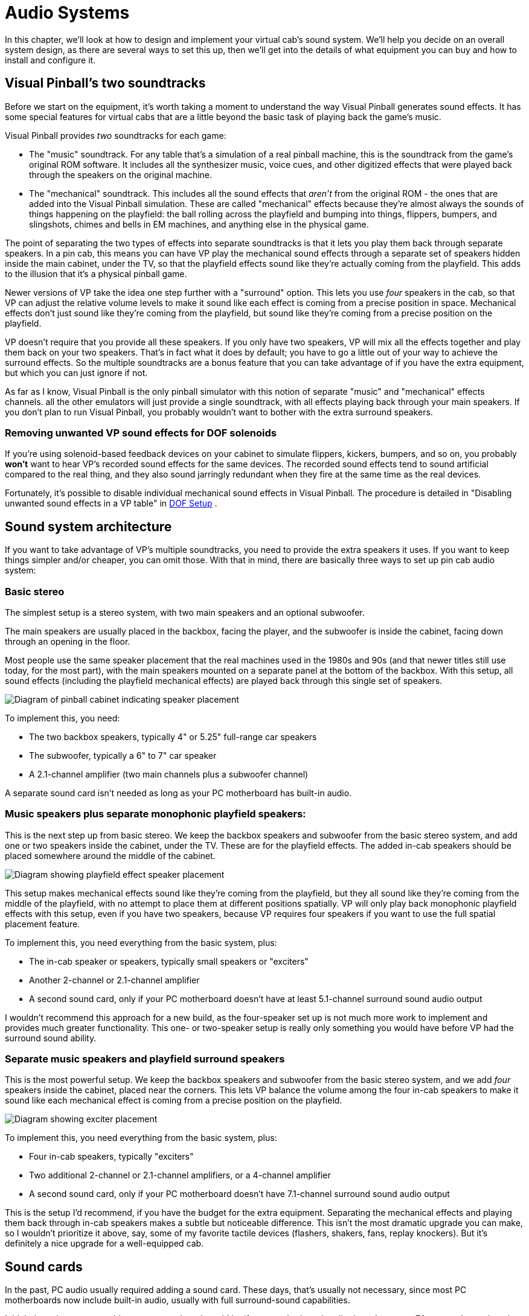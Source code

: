 [#audio]
= Audio Systems

In this chapter, we'll look at how to design and implement your virtual cab's sound system.
We'll help you decide on an overall system design, as there are several ways to set this up, then we'll get into the details of what equipment you can buy and how to install and configure it.


== Visual Pinball's two soundtracks

Before we start on the equipment, it's worth taking a moment to understand the way Visual Pinball generates sound effects.
It has some special features for virtual cabs that are a little beyond the basic task of playing back the game's music.

Visual Pinball provides _two_ soundtracks for each game:

* The "music" soundtrack.
For any table that's a simulation of a real pinball machine, this is the soundtrack from the game's original ROM software.
It includes all the synthesizer music, voice cues, and other digitized effects that were played back through the speakers on the original machine.
* The "mechanical" soundtrack.
This includes all the sound effects that _aren't_ from the original ROM - the ones that are added into the Visual Pinball simulation.
These are called "mechanical" effects because they're almost always the sounds of things happening on the playfield: the ball rolling across the playfield and bumping into things, flippers, bumpers, and slingshots, chimes and bells in EM machines, and anything else in the physical game.

The point of separating the two types of effects into separate soundtracks is that it lets you play them back through separate speakers.
In a pin cab, this means you can have VP play the mechanical sound effects through a separate set of speakers hidden inside the main cabinet, under the TV, so that the playfield effects sound like they're actually coming from the playfield.
This adds to the illusion that it's a physical pinball game.

Newer versions of VP take the idea one step further with a "surround" option.
This lets you use _four_ speakers in the cab, so that VP can adjust the relative volume levels to make it sound like each effect is coming from a precise position in space.
Mechanical effects don't just sound like they're coming from the playfield, but sound like they're coming from a precise position on the playfield.

VP doesn't require that you provide all these speakers.
If you only have two speakers, VP will mix all the effects together and play them back on your two speakers.
That's in fact what it does by default; you have to go a little out of your way to achieve the surround effects.
So the multiple soundtracks are a bonus feature that you can take advantage of if you have the extra equipment, but which you can just ignore if not.

As far as I know, Visual Pinball is the only pinball simulator with this notion of separate "music" and "mechanical" effects channels.
all the other emulators will just provide a single soundtrack, with all effects playing back through your main speakers.
If you don't plan to run Visual Pinball, you probably wouldn't want to bother with the extra surround speakers.

=== Removing unwanted VP sound effects for DOF solenoids

If you're using solenoid-based feedback devices on your cabinet to simulate flippers, kickers, bumpers, and so on, you probably *won't* want to hear VP's recorded sound effects for the same devices.
The recorded sound effects tend to sound artificial compared to the real thing, and they also sound jarringly redundant when they fire at the same time as the real devices.

Fortunately, it's possible to disable individual mechanical sound effects in Visual Pinball.
The procedure is detailed in "Disabling unwanted sound effects in a VP table" in xref:DOF.adoc#DisablingUnwantedSounds[DOF Setup] .


== Sound system architecture

If you want to take advantage of VP's multiple soundtracks, you need to provide the extra speakers it uses.
If you want to keep things simpler and/or cheaper, you can omit those.
With that in mind, there are basically three ways to set up pin cab audio system:

=== Basic stereo
The simplest setup is a stereo system, with two main speakers and an optional subwoofer.

The main speakers are usually placed in the backbox, facing the player, and the subwoofer is inside the cabinet, facing down through an opening in the floor.

Most people use the same speaker placement that the real machines used in the 1980s and 90s (and that newer titles still use today, for the most part), with the main speakers mounted on a separate panel at the bottom of the backbox.
With this setup, all sound effects (including the playfield mechanical effects) are played back through this single set of speakers.

image::images/basic-audio-system.png[alt="Diagram of pinball cabinet indicating speaker placement"]

To implement this, you need:

* The two backbox speakers, typically 4" or 5.25" full-range car speakers
* The subwoofer, typically a 6" to 7" car speaker
* A 2.1-channel amplifier (two main channels plus a subwoofer channel)

A separate sound card isn't needed as long as your PC motherboard has built-in audio.

=== Music speakers plus separate monophonic playfield speakers:
This is the next step up from basic stereo.
We keep the backbox speakers and subwoofer from the basic stereo system, and add one or two speakers inside the cabinet, under the TV.
These are for the playfield effects.
The added in-cab speakers should be placed somewhere around the middle of the cabinet.

image::images/playfield-effects-speakers.png[alt="Diagram showing playfield effect speaker placement"]

This setup makes mechanical effects sound like they're coming from the playfield, but they all sound like they're coming from the middle of the playfield, with no attempt to place them at different positions spatially.
VP will only play back monophonic playfield effects with this setup, even if you have two speakers, because VP requires four speakers if you want to use the full spatial placement feature.

To implement this, you need everything from the basic system, plus:

* The in-cab speaker or speakers, typically small speakers or "exciters"
* Another 2-channel or 2.1-channel amplifier
* A second sound card, only if your PC motherboard doesn't have at least 5.1-channel surround sound audio output

I wouldn't recommend this approach for a new build, as the four-speaker set up is not much more work to implement and provides much greater functionality.
This one- or two-speaker setup is really only something you would have before VP had the surround sound ability.

=== Separate music speakers and playfield surround speakers
This is the most powerful setup.
We keep the backbox speakers and subwoofer from the basic stereo system, and we add _four_ speakers inside the cabinet, placed near the corners.
This lets VP balance the volume among the four in-cab speakers to make it sound like each mechanical effect is coming from a precise position on the playfield.

image::images/playfield-surround-speakers.png[alt="Diagram showing exciter placement"]

To implement this, you need everything from the basic system, plus:

* Four in-cab speakers, typically "exciters"
* Two additional 2-channel or 2.1-channel amplifiers, or a 4-channel amplifier
* A second sound card, only if your PC motherboard doesn't have 7.1-channel surround sound audio output

This is the setup I'd recommend, if you have the budget for the extra equipment.
Separating the mechanical effects and playing them back through in-cab speakers makes a subtle but noticeable difference.
This isn't the most dramatic upgrade you can make, so I wouldn't prioritize it above, say, some of my favorite tactile devices (flashers, shakers, fans, replay knockers).
But it's definitely a nice upgrade for a well-equipped cab.


== Sound cards

In the past, PC audio usually required adding a sound card.
These days, that's usually not necessary, since most PC motherboards now include built-in audio, usually with full surround-sound capabilities.

I think the only reason to add an extra sound card would be if your motherboard audio doesn't support 7.1 surround sound, and even then, you'd only need a separate sound card if you want to use Visual Pinball's full surround capabilities.
In that case, you'd need an add-in card with 7.1 support.
Like anything else in the PC world, sound cards come in a wide range of prices, from dirt-cheap to extravagantly expensive.
The high-end cards are marketed especially to gamers, so you might be tempted to buy a deluxe gaming sound card, given that a pin cab is a sort of gaming rig, but I don't actually think it's worth the extra money.
Remember that a lot of the original sound effects in pinball simulations come from games that were built with 8-bit hardware in the 80s and 90s, so most of the source material isn't all that demanding.
In my opinion, any decent modern sound card will be more than up to the task.
I'd just look for an inexpensive 7.1 card that gets decent user reviews on Amazon or NewEgg.

A lot of people worry that Windows will get confused if you add a sound card in addition to the built-in audio.
Happily, this is one of the rare cases where Windows makes things easy.
Windows is perfectly happy to have multiple sound cards installed.
There should be no complications if you do decide to add one.

== Main speakers

*Equipment:* For the two speakers in the backbox, most people use car speakers.
If you're planning to use a 1990s style speaker/DMD panel, and you've already purchased or built it, it'll have cutouts for a particular size of speaker - either 4" or 5.25" - so you'll need to match that size.

The 4" and 5.25" size specs are standard car speaker sizes.
These are "nominal" sizes that refer to the cutout size needed.
If you shop on Amazon or elsewhere for car speakers, most products will conform to the standard sizes.
There are lots of other standard sizes and shapes - what you're looking for is the circular type, with a circular aperture and a set of four mounting holes in a square pattern around the perimeter.
It should be obvious from the pictures when shopping.

image::images/car-speaker-id.png[alt="Diagram describing mounting hole location based on speaker diameter"]

The subwoofer is less constrained on size.
Anything from 6" to 8" with a round aperture should work.
You could even go larger, but remember that space in the cab will be somewhat limited when you have everything installed.

If you want something more targeted for pinball, Flipper Fidelity makes a number of speakers specifically designed for real pinball machines.
They'll fit a virtual cab just as well if you're using one of the standard 1990s-style speaker panels.
The Flipper Fidelity speakers are similar in design to car speakers, so you can find other options at lower prices with something more generic, but Flipper Fidelity's products save you some legwork in that you can be assured that they'll be the right size and that they'll sound decent in a pin cab setting.
I've purchased some of their speakers myself, and I think they're well designed and sound good.

In my opinion, it's hard to go too wrong on the speakers as long as you find something of reasonable quality in the right size.
There are lots of good car speakers on the market, and while some are certainly better than others, I think any speaker that gets positive user reviews from people using them in cars will also sound good in a pin cab.

*PC speakers:* Some people use PC speakers instead of separate components (like car speakers).
PC speakers have the advantage that they come with their own built-in amplifiers, so you can just plug them straight into your PC's audio jacks.
With component speakers, you have to install a separate amplifier (which we'll come to shortly).

The downside of PC speakers is that they're built into little black plastic boxes that are meant to be placed on a desktop or attached to a monitor.
It can be difficult to make these look properly integrated with a pin cab, especially if you're using one of the standard 1990s speaker panel designs.
The standard speaker panels are specifically designed to accommodate car-type speakers, so those integrate easily.
You might be able to improvise something with a PC speaker, but it's not a natural fit.
It is possible, though - some cab builders have successfully used this approach.
In addition, if you don't care about integrating the speakers, you can always just pop them on top of the backbox or something like that.
I wouldn't be happy with that kind of setup aesthetically, but it would be perfectly functionally.

*Placement:* The main speakers are usually situated in the backbox, facing the player.
If you're using a 1990s-style speaker/DMD panel, you already have the natural place for them.
If not, you'll have to come up with your own ideas for where to put them.
For the best sound, I'd orient them so that they're facing the player, and put them somewhere in the backbox, with circular openings about the size of their apertures.
They'll sound a bit muffled if you put them behind solid plywood without the openings, and the sound might seem to come from odd directions if you don't have the speakers facing the player.

The subwoofer typically goes inside the main cabinet, on the floor, with its speaker cone pointed down.
You'll need to cut a circular hole in the cabinet floor about the same size as the speaker aperture.
In the original WPC plans, the opening was roughly centered in the floor, but my plans in xref:cabBody.adoc#cabinetBody[Cabinet Body] place it further towards the back, to leave more space for the PC motherboard.
From what I've been able to learn about building speaker enclosures, the placement of the opening has little or no effect on the acoustics, so you can move it further back or further forward if that would be more convenient for your setup.

*Wiring:* Use ordinary stranded hookup wire, in a fairly sturdy gauge.
18 AWG should be more than adequate.
The people who sell speaker wire want you to believe you need extremely thick wire for even tiny speakers, but we're working with fairly low-power amplifiers here; you don't need to go overboard.

See the diagrams in the "Amplifiers" section below for specific wiring plans.

=== Speaker lights

Some people install LED strips around the perimeter of the backbox speakers.
See "Installing speaker LED strips" in xref:dmdAssemblyOriginal.adoc#speaker-led-strips[Original WPC Speaker Panel] for a how-to guide.


== Amplifiers

The sounds outputs from a PC motherboard or sound card are "line level" outputs, meaning they have to be connected to an amplifier, which is in turn connected to the speakers.
Speakers that are made specifically as "PC speakers" generally have their own built-in amps, meaning you can just plug them straight into the sound card.
But this isn't the case when you're working with a standalone speaker designed for a car or pinball machine: for those, you need a separate amplifier.

So you can either use PC speakers, which have their own challenges, as we mentioned earlier, or you can use component speakers and install an amplifier.
Assuming you're going with a separate amplifier, let's look at options.

=== Power levels (Watts per channel)

You're probably accustomed to stereo/home theater receiver amps with power ratings of 100 Watts per channel and up.
That's much larger than the power ratings you're likely to see for the sorts of amps we're considering here, and much larger than you need in a pin cab.

The Watts-per-channel rating can be a bit misleading.
Most people take it to be an indicator of the loudness that an amplifier can produce.
That's basically true, but not quite in the way we tend to think.
We tend see these numeric scales as linear, so we think that 100W is twice as loud as 50W.
The relationship between power and loudness is actually logarithmic, so the real situation is that 100W just sounds _incrementally_ louder than 50W.
The rule of thumb is that you have to roughly double the wattage for the ear to perceive any difference in loudness.
Doubling the power is like going from "5" to "6" on the volume dial, not like going from "5" to "10".

My point is that you shouldn't be too alarmed if the amps you're looking at have advertised wattage levels well below what you're accustomed to for home theater systems.
By way of comparison, the 1990s Williams pinball machines had a whopping _14 Watts_ of power _combined_ for the speakers in the backbox, and a second 14 Watt channel for the subwoofer.

=== Integrated 2.1-channel amplifiers

For the main speakers, we need three channels of amplification: the left and right backbox speakers, and the subwoofer.
The most common way that pin cab builders accomplish this is with a so-called 2.1-channel amplifier - a single unit that has two main channels (that's the "2" in "2.1") and a subwoofer channel (the ".1").

The advantage of an amp designed for 2.1 channels it that it should have a built-in "crossover", which is a little filter circuit that sends the higher-frequency part of the signal to the main speakers and the lower-frequency part to the subwoofer.
This lets each speaker reproduce the range of frequencies it was designed for, which makes them sound better than if you didn't do the filtering.

Here's how you wire a 2.1-channel amplifier:

image::images/2.1-channel-wiring.png[alt="Diagram showing wiring for 2.1 channel sound wiring"]

NOTE: Some amplifiers use 1/8" stereo jacks for inputs instead of RCA connectors.
Substitute a cable with 1/8" stereo plugs at both ends in that case.

As far as Windows is concerned, there are only two speakers in this setup, even though you have three (left, right, subwoofer).
This works because the amplifier has the crossover circuit that divides the signal between the main speakers and the subwoofer.
To configure the speakers in Windows, tell Windows that you have "full-range" speakers for the left and right speakers:

* Press Windows+R, type *mmsys.cpl* , press Enter
* Select the Playback tab
* Select your speakers from the list
* Click *Configure* image:images/configure-speakers-1.png[alt="Screenshot of windows sound settings, configure button"]

* Select *7.1 surround* (even if you're not actually using surround speakers).
Click Next.image:images/configure-speakers-1a.png[alt="Screenshot of windows speaker setup"]

*  *Un-check* Subwoofer and Center.
Check-mark Side Pair and Rear Pair if you're using playfield effects speakers, un-check them if not.
Click Next.image:images/configure-speakers-2a.png[alt="Screenshot of windows surround speaker options"]

* Make sure *Front left and right* is checked for Full-range speakers image:images/configure-speakers-2.png[alt="Screenshot of windows full range speaker configuration"]

* Click Next then click Finish

=== Separate channel amplifiers

2.1-channel amplifiers are convenient, but there are many more options available if you look at single-channel, 2-channel, or 4-channel amplifiers, without the integrated crossover.

In car audio, the most common setup is to use a 2-channel amplifier for the main stereo speakers and a separate "monoblock" (single-channel) amplifier for the subwoofer.
As a result, if you shop for car amplifiers, you'll find tons of 2-channel and monoblock options, and very few 2.1-channel options.

This type of setup is actually easy to implement on Windows, as long as your motherboard or sound card supports 5.1 or 7.1 channel output.
The secret is to *let Windows handle the crossover* , so that you don't need a separate crossover circuit in the amplifier, which a 2.1-channel amp would normally provide.
Your PC audio outputs should include a jack with "Center/Subwoofer" output, usually color-coded orange.

Why would you want to do this?
Because it gives you more options when shopping for amplifiers.
You don't have to limit yourself to the small number of 2.1 amplifiers available; you can use just about any car amp.

====  Wiring with a monoblock amp

Here's how you'd wire a 2-channel amp and a separate subwoofer monoblock amp:

image::images/2-plus-mono-amp-wiring.png[alt="Diagram showing wiring for 2 channel amp and mono amp"]

NOTE: some amplifiers use 1/8" stereo jacks for their inputs instead of RCA connectors.
Substitute a cable with 1/8" stereo plugs at both ends in that case.

Be sure to read the section below on configuring Windows for separate subwoofer output.
You have to make some settings changes in Windows before it'll send any sound output to the subwoofer jack.

====  Wiring with a 4-channel amp

Here's how you'd wire a 4-channel car amplifier:

image::images/4-channel-amp-wiring.png[alt="Diagram showing wiring of 4 channel amplifier"]

====  Notes on the separate amplifier plans

Some important notes on both of these plans:

* The Center/Sub output on the PC is a combined output for the center channel and the subwoofer channel.
When you plug in a mini-plug-to-RCA cable as shown, one of the RCA jacks will be wired to the subwoofer channel, and the other will be wired to the center channel.
None of the current pinball software makes any use of the center channel (it's there for home theater setups, not pinball), so most pin cabs don't connect it to a speaker.
That means we have to leave one of the RCA plugs on this cable - the one for the center channel - unplugged.
* There's unfortunately no rule about how the Center/Sub output is wired to the RCA plugs.
The Center might be the white plug and the Subwoofer might be the red plug, or it might be the other way around.
I don't think there's any way to find out other than trial and error, so if you can't get any sound to come from the subwoofer using the red RCA plug, try the white RCA plug instead.
* Be sure to protect the unused RCA plug on the center/sub cable so that it doesn't accidentally come into contact with anything.
It's still electrically connected to the sound card so you don't want it touching a power connector or anything else.
Cover the metal end with electrician's tape, perhaps.
* Some four-channel car amps let you "bridge" channels 3 and 4 to create one subwoofer channel with twice the power.
Bridging is only possible if the amplifier is designed for it, and the exact method to enable it varies.
Check your amp's instruction manual to find out if bridging is possible at all, and how to enable it if so.

Follow the instructions below to configure Windows for this setup.

====  Windows configuration for separate subwoofer output

If you're using the subwoofer output from your PC audio output, you have to go through some extra steps to make Windows handle the crossover, so that Windows distributes the sound properly between the main speaker and the subwoofers.

In particular, you have to tell Windows that your front speakers are *not* full-range speakers.
"Not full-range" means that they shouldn't receive the low-frequency part of the signal.
You also have to enable "Bass Management", which tells Windows to send the subwoofer that low-frequency portion of the signal that it's _not_ sending to the main front speakers.

Here's the procedure:

* Press Windows+R, type *mmsys.cpl* , press Enter
* Select the Playback tab
* Select your speakers from the list
* Click *Configure* image:images/configure-speakers-1.png[alt="Screenshot showing windows sound setup, configure button"]

* Select *7.1 surround* (even if you're not actually using surround speakers).
Click Next.image:images/configure-speakers-1a.png[alt="Screenshot of windows speaker setup"]

*  *Check* Subwoofer, *Un-check* Center.
Check-mark Side Pair and Rear Pair if you're using playfield effects speakers, un-check them if not.
Click Next.image:images/configure-speakers-3a.png[alt="Screenshot of windows surround speaker setup"]

*  *Un-check* Front left and right in the Full-range speakers list image:images/configure-speakers-3.png[alt="Screenshot of windows surround speaker full range speaker selection"]

* Click Next then click Finish
* Back in the playback device list, click on the *Properties* button image:images/configure-speakers-4.png["Screenshot showing windows sound setup, Properties button"]

* Go to the *Enhancements* tab image:images/configure-speakers-4a.png["Screenshot showing windows Bass Management"]
** Check-mark *Immediate Mode*
** Check-mark *Bass Management* in the list
* Click OK

=== Car amplifiers

Audio amplifiers for cars run on 12VDC (like almost everything else in a car), which makes them easy to adapt to a pin cab, where we already tend to have a 12V power supply handy.
And there's a huge selection of car amps available.

The biggest reason to consider car amps is that they tend to have reliably good audio quality, especially compared to the other options we'll see below.
I ended up using a 4-channel car amplifier for my main speakers (the backbox and subwoofer channels) after trying the Lepai and DIY amplifier types and deciding that their sound quality was unacceptable.

There are three main downsides to car amps:

* They're relatively expensive.
Expect to pay at $100 for a decent one, and upwards from there.
* They're big.
Many are too big to fit comfortably in a standard cab.
Check the dimensions before buying anything to make sure there's room.
* It's difficult to find 2.1-channel options.
Most are either 2-channel or 4-channel.
However, this isn't necessarily a problem, as you can use the "Separate channel amplifiers" setup described earlier.

=== DIY 2.1 amplifiers

There are lots of inexpensive amplifier boards available these days designed for hobbyists building Arduino projects or DIY audio systems.
I call these DIY amplifiers, but they're not DIY in the sense that you have to build them, just in the sense that they're _for_ DIYers.
The ones I'm talking about are actually fully assembled circuit boards.
What makes them DIY is that they don't come with enclosures; they're just bare circuit boards.
Which works fine in a pin cab, where the cabinet can serve as the enclosure, just like for the PC motherboard.

You can find many options from Chinese sellers on eBay, and several are available on Amazon.

I've had poor results with these so far, unfortunately, so I don't have any first-hand recommendations to offer.
The ones I've tried had unacceptable background noise levels (that is, noise playing through the speakers when no audio was playing on the PC).
This problem actually afflicts a lot of amplifiers in a pin cab environment, because we power them with switching power supplies.
An amplifier needs quite good power line filtering to sound good with a noisy power source, and most of these hobbyist boards have little or no power conditioning, to keep the cost down.

all the DIY amplifier boards are based on specific integrated circuit chips that do most of the amplifier work, so when you go shopping for these, you'll find them identified primarily by the type of IC chip they use.
These are all no-brand products, though, so one board based on a particular chip might be great, and another board based on the same chip might be terrible.
It's a crap shoot if you buy these on eBay.
I think your best bet might be to buy these on Amazon, where you can at least compare user reviews, even if those aren't perfectly reliable.

Some people on the forums have reported good results with *TPA3116D2-based boards* .
I've actually tried one of these and found it to be unacceptably noisy at low input signal levels, although it did well at playing loud sounds.
But the chip itself seems to be very well regarded among audio hobbyists, and there are some newer TPA3116D2-based boards available on Amazon that get good user reviews, so one of these might be worth a try despite my experience.

Be sure to look for a board that works on an ordinary DC power supply.
Some of the older amplifier IC chips needed AC power supplies (using transformers) or require unusual DC voltage levels.
The newer chips are mostly designed for more common DC voltages like 12V or 24V.

Advantages:

* Inexpensive - $25 to $40
* Available in 2.1 configurations with crossover
* Compact, easy to fit in a cab
* Relatively high power levels are available (TPA3116D2 amps are nominally 50W/channel with the right combination of power supply and speakers)

Disadvantages:

* No-brand products, so quality is hit-or-miss

=== Lepai LP-168HA 2.1 amplifiers

The LP-168HA is a 2.1-channel amp, which is what makes it popular among pin cab builders.
It's so difficult to find 2.1-channel options that I think this one became popular by default.
VirtuaPin used to sell these as part of their speaker packages - they don't seem to offer them anymore, but you can easily find them on Amazon and eBay.

This has long been the go-to amp for most pin cab builders.
I'm afraid I haven't had good experiences with it, though.
I've tried two of them; the first one performed so badly that I assumed it was defective, so I sent it back for a replacement, and that was just as bad.

The problems I had with the Lepai were all with its audio quality.
It had a lot of background noise with no signal playing; it was too underpowered to produce even modest volume levels with my 4" backbox speakers; and the crossover basically didn't work (on either unit I tried), making it almost impossible to get a proper volume balance on the subwoofer - the sub would be either off or driven to total distortion, with nothing in between.
I've seen reports of the same problems on the forums and Amazon reviews, so I tend to think these reflect design flaws, but they could merely be common defects that only affect some percentage of units.

To be fair, some people on the forums have said they're happy with these amps, so I might have just had the bad luck to get two particularly bad units.

If you want to try the Lepai, be aware that there are a number of identical looking units sold under very slightly different names, like "Lepy" and "Lepei".
I don't know if Lepai just can't decide how its name ought to be rendered in a Western alphabet, or if the variations are knockoffs (I'd say "cheap knockoffs", but the original was already cheap).
Maybe it's a mix of both.
For what it's worth, I've talked to a couple of people using the maybe-knockoff brands who were happier with the results than I was with the (I assume) original brand.

=== Other packaged 2.1 amplifiers

There are a few other packaged 2.1-channel amplifiers, similar to the Lepai above, available on Amazon and eBay.
(By "packaged", I mean that they come in enclosed cases, not just raw circuit boards like the DIY amps mentioned earlier.) Some of them are newer designs based on more powerful chips like the TPA3116D2, and I wouldn't be at all surprised if at least a few of these are just repackaged versions of the DIY boards.
I haven't tested any of these myself.

=== Home stereo receivers

I don't know of anyone who's done this, but a home stereo receiver could potentially be re-purposed as a pin cab amplifier.
These tend to have excellent sound quality, even the cheaper ones.
The challenge is that they tend to be much bigger than you could comfortably fit in a pin cab.

[#playfieldEffectsSpeakers]
== Playfield effects speakers

In addition to the main backbox speakers, a separate set of speakers can be placed inside the cabinet, usually under the TV where they can't be seen, to reproduce "mechanical" sound effects - the sounds made by things on the playfield, like the ball rolling around and bumping into things, flippers flipping, bumpers bumping, and so on.

image::images/playfield-effects-speakers-2.png[alt="Diagram of pinball cabinet playfield effect speaker location, top-down"]

Newer versions of Visual Pinball have support for a "surround sound" system for the playfield effects.
This isn't quite the same as a home theater surround sound setup, where you'd place speakers at the sides and back of the room to create a 360° sound field that surrounds the listener on all sides.
For a pin cab, we borrow the same multi-channel technology they use in home theaters, but instead of using it to surround the listener, we use it to make the sound effects sound like they're coming from specific points on the playfield.
So the thing we're "surrounding" is the playfield, not the listener.
As such, we place the speakers as shown above, at the corners of the playfield area inside the cabinet.

Older versions of Visual Pinball (before 2017, when the surround feature was added) had a more primitive version of the feature that allowed you to play the mechanical effects through speakers in the cab, but without the multi-channel capability.
It at least created the illusion that sounds were coming from the playfield area, but only generally, since sounds couldn't be positioned in space the way they can with four speakers.

=== Equipment

To set up a surround-sound playfield effects system, you need:

* Four speakers
* Two 2-channel or 2.1-channel amplifiers

====  Speakers/exciters

The playfield effects are just another set of audio channels, so at a basic level, you just need another set of four speakers.

The best type of speaker for this job seems to be something called an "exciter", also known as a tactile transducer or tactile subwoofer.
An exciter is like a speaker without the paper cone part.
They're designed to be attached to a rigid surface, and they work by making that attached surface vibrate.
The surface takes the place of the paper cone in a normal speaker.
In our case, the wall the cabinet serves as the surface.

One reason that exciters work well for this job is that they're smaller than regular speakers.
It's a lot easier to find space for them in a cab.
And they're designed to mount to a flat, rigid surface, which is a perfect fit here, since we can use the side walls.

The other reason they're so good for this job is that they're specifically designed to produce a tactile effect for low-frequency sounds, which is precisely what we want from the playfield effects.
The playfield effects are all meant to simulate mechanical things on the playfield moving and around and bumping into each other.

There are many options for exciters and tactile subwoofers available online from Amazon and other Web sellers.
I think any exciter that gets decent user reviews on Amazon would be fine, since this isn't exactly the most demanding audiophile scenario; these speakers are mostly for percussion-type effects, not music or voices.
So I'd recommend doing a little research on Amazon to see what's currently on offer.
At the risk of listing equipment that may no longer be available by the time you read this, here are some specific exciters that forum members have mentioned favorably:

* Dayton DAEX25
* Dayton Audio DAEX25VT-4
* Dayton Audio DAEX58FP

You can use regular speakers if you prefer, but I don't think there are any advantages.
Regular speakers are larger and less tactile.

In the days before VP's surround sound support, some people set up one- or two-speaker systems using their TV's built-in speakers.
I don't recommend this approach.
Flat-panel TV speakers are invariably small and tinny.
They won't reproduce percussion-type effects with any fidelity.

You should use four identical speakers or exciters for the effects speakers.
This helps with the illusion of spatial positioning by matching the tonal quality at each speaker as closely as possible.

====  Amplifiers

For four speakers, you need four amplifier channels.
This is in addition to the amplifier(s) you're already using for the main backbox speakers and subwoofer.

The usual setup is to add two more 2-channel or 2.1-channel amplifiers.
Use one for the front pair of exciters, and the other for the rear pair.

I'd recommend using one of the DIY amplifier boards mentioned earlier, as they're inexpensive and compact, and the ones based on newer chips like the TPA3116D2 produce decent sound quality.
I'm personally a lot less picky about audio quality for these amps than for the main backbox speaker amp, since these speakers are mostly for percussion-type sound effects, not for music or voice effects.

=== Where to install the playfield effects speakers

For a four-speaker surround system, the speakers should go roughly at the corners of the playfield TV.

Exciters are designed to mount on flat surfaces.
The side walls of the cabinet are perfect for this.
I'd mount the exciters on the side walls just below the TV, being sure to leave enough vertical clearance for the TV.

=== Wiring the playfield effects speakers

The wiring plan for the playfield speakers is very similar to the plan for the backbox speakers.
The main difference is that we need two of the 2-channel amps now, since we have four speakers on four separate audio channels.
It's most convenient to think of these as two pairs of stereo speakers - a stereo pair at the front and a stereo pair at the back.
Each stereo pair connects to one of the amps, using the normal Left/Right stereo hookups on the amps.

image::images/playfield-effects-wiring-1.png[alt="Diagram showing wiring for two 2 channel amplifiers"]

Key features to note:

* The *Front* output jack on the PC remains connected to the main backbox speaker amplifier as before - make no changes to that
* Use *two* 2-channel amplifiers, one for the front left/right speakers, and one for the rear left/right speakers
* The amplifier for the *front speakers* connects to the *Rear Surround* audio jack on the PC
* Let me say that again, because it's too crazy to read right the first time: the *Front* speakers plug into the *Rear Surround* jack
* The amp for the *rear speakers* connects to the *Side Surround* audio jack on the PC

What's up with that bizarre wiring with the *Front* speakers connected to the *Rear* surround jack on the PC?
I know it sounds crazy.
The way to make sense of it is to think about the way surround sound works in a *home theater* setup.
The surround sound feature in Windows is all designed around the home theater way of thinking.
Home theater people think in terms of a speaker layout like this, with the listener at the center, and speakers placed around the perimeter of the room:

image::images/home-theater-speaker-layout.png[alt="Diagram showing home theater surround sound playment"]

This is how Windows sees the 7.1 audio format.
The format is designed with home theaters in mind, so it assumes this particular spatial layout.
This is an overhead view; the figure at the center is the listener.

Windows is very attached to the idea that the speakers have this specific spatial layout.
When the Visual Pinball developers were adding the surround sound feature, they had to work with that layout.
So how does this map onto a pin cab most easily?
Like this:

image::images/home-theater-to-pinball-mapping.png[alt="Diagram showing surround sound speaker placement overlayed with pinball cabinet"]

So hopefully the twisted logic becomes more apparent now:

* Windows "Front Left" and "Front Right" = the main backbox speakers
* Windows "Center" = unused
* Windows "Side" = *rear* cabinet speakers (towards the back of the cab)
* Windows "Rear" = *front* cabinet speakers

Now we can see how we got to that confusing last element, where what Windows calls "Rear" corresponds to what we think of as the *front* of the cabinet. Remember that Windows thinks about this in home theater terms, where the listener is in the middle of the picture, rather than standing at one end. You have to picture the listener sitting somewhere in the middle of the playfield for Windows's idea of "Side" and "Rear" to make sense.

Also note that the "Front Center" speaker in the Windows layout isn't used at all. We don't even connect a physical speaker there. If this speaker were present, it would have to be situated right in the middle of the speaker panel. We can't put a speaker there because that's where the DMD (score display) goes. Even if we could fit a speaker there, there wouldn't be any benefit sonically, since the left and right speakers are so close together. The center channel in the 7.1 audio format is intended for home theater systems, where the front left/right speakers might be placed six or eight feet apart. In that case, the sound field is so wide that it's helpful to have an extra speaker in the middle, to keep the dialog sounding like it's coming directly from the screen. That extra degree of localization is pointless in a pinball setup, since the left and right speakers are so close together that the ear can't really localize sound to one or the other anyway.

=== Configuring Windows for playfield effects speakers

* Press Windows+R, type *mmsys.cpl* , press Enter
* Select the Playback tab
* Select your speakers from the list
* Click *Configure* image:images/configure-speakers-1.png[alt="Screenshot showing windows sound setup, configure button"]

* Select *7.1 surround* . Click Next.image:images/configure-speakers-1a.png[alt="Screenshot of windows speaker setup"]

*  *Check* Side Pair and Rear Pair. *Un-check* Center. Leave Subwoofer as before, according to how you set it up for the main backbox speakers. Click Next.image:images/configure-speakers-3c.png[alt="Screenshot of windows surround sound channel selection screen"]

* Leave the "full-range" settings as before, according to how you set it up for the main backbox speakers. Click next.
* Click Next then click Finish

=== Configuring Visual Pinball for playfield effects speakers

* Launch Visual Pinball, without loading any game yet
* On the menu, select *Preferences* > *Audio Options*
* In the *General output sound device* , select your main sound card/speakers from the list. It's better to select the device specifically rather than the default "Primary Sound Driver", since that doesn't always work.
* In the *Backglass specific Sound Device* , select the same device
* In the *Multi-channel output* section, select *7.1 Surround*

image::images/vp-surround-setup.png[alt="Screenshot of Visual Pinball Audio Options"]

If that little homage to Orwell saying "Front is rear, black is white, war is peace" that you see in the parentheses after "7.1 Surround" seems confusing, it's because VP is trying to explain the whole speaker layout in 10 words or fewer to fit the dialog box. Here's what it's trying to say:

* Your pin cab's main backbox speakers connect to the PC audio "Front" output jack
* Rear playfield effects speakers connect to the PC "Side Surround" output jack
* Front playfield effects speakers connect to the PC "Rear Surround" output jack

This can seem backwards at first glance, but it makes a kind of sense when you take into account how Windows thinks about surround sound. The section above on wiring the effects speakers has a more detailed explanation of the Windows surround sound model and why the connections have to be arranged like this.

=== Editing Visual Pinball games to send sounds to the backbox speakers

If you have playfield effects speakers set up and configured in Visual Pinball, VP's rule for deciding when to use which speakers is really simple:

* If the sound comes from the game's ROM (the original game's software, being emulated in VPinMAME), it's played through the backbox speakers
* Otherwise, it's played through the playfield effects speakers

That rule usually does exactly what you want, because almost all the sound effects that aren't from the ROM are meant to simulate something mechanical on the playfield. In some cases, though, you might prefer for some of the non-ROM sounds to be played through the backbox speakers. This might be desirable, for example, if you're adding your own extra music or voice effects to supplement the game's original soundtrack. It might also be better for certain mechanical effects, such as EM-era bells (which were often situated in the backbox in the originals) or scoring reel sounds.

VP lets you override the rule on an effect-by-effect basis, so that you can redirect specific sound effects to the backbox speakers. See "How to play table sound effects through the backbox speakers" in xref:tableFixup.adoc#vpTableSoundsToBackboxSpeakers[Customizing VP Tables] .


=== Using playfield effects speakers instead of feedback devices

"Poor Man's DOF" or "Surround Sound Feedback" (PMD or SSF) refers to using playfield speaker effects to replace all the tactile feedback effects that many cab builders implement with DOF using contactors, solenoids, and the like. The main difference between this and the basic playfield speaker setup is that some PMD/SSF builders add extra exciters to strengthen the tactile effect, particularly at the front of the machine where it's more noticeable. For example, some people put an exciter under the lockbar, since that's where you rest your hands while playing.

For more information, see the SSF group on Facebook:

link:https://www.facebook.com/groups/SSFeedback/[www.facebook.com/groups/SSFeedback/]

I personally prefer discrete feedback devices for the solenoid effects, as I find their audible and tactile effects more convincing than audio recordings. I see playfield effects speakers as a great complement to DOF, for other non-solenoid noises such as the ball rolling and colliding with things. But the PMD/SSF approach is attractive to some people for its lower cost and lower complexity.


== Volume controls

Your amplifiers probably have volume knobs. But here's the problem: do you think you're going to want to open up your cabinet and adjust those knobs every time you want to turn the sound up or down?
Certainly not. You're going to want some kind of external volume controls instead.

Pin cab builders over the years have come up with several ways to approach this. Some of the early cab builders were stuck on the idea that you had to use the volume knob to adjust loudness, so they came up with ways to accomplish that without having to take apart the cab every time:

* Situate the amplifier near the coin door, so that you can reach in through the door and turn the knob
* Install the amplifier so that the knob actually sticks out through a hole in the side of the cabinet, so that you can turn the knob without even opening the door
* Install a remote-controlled motor that turns the knob for you when you push buttons on the remote

My advice is to stop fixating on the volume knob, and use a whole different approach: *let Windows control the volume* . Windows has its own notion of the line output volume, which can be adjusted in software. Doing it software means that you can control the volume with the keyboard or mouse. That greatly simplifies the physical controls, because you no longer have to worry about how to reach the volume knob on the amplifier.

=== Pre-set the volume knob

To let Windows control the volume, the first step is to set a *fixed reference level* for the volume controls on your amplifiers. You'll turn the amplifier knob to this setting, and then _just leave it there from that point on_ . When you want to adjust how loud a game sounds, you _won't_ open up the cab and turn the knob. You'll change the Windows volume level instead.

It's important to understand that the function of a volume knob on an amplifier is turn *down* the power. An amplifier has an intrinsic maximum power level, which is a function of the way it's designed. If you didn't have the volume knob at all, the amplifier would simply run at that maximum power level. The volume knob's function is to reduce the power level from that maximum to whatever lower level sounds right to you. When the volume knob is turned all the way up, it means that you're letting the amp run at full power - you're not attenuating the power at all.

So in principle, the fixed reference level for any amplifier should simply be what you get when you turn the volume knob all the way up.

In practice, though, you usually don't want to do that. The problem is that an amplifier amplifies not only the audio signal but also the random background noise that's always present on the signal input. When you turn the knob all the way to 10, the amplification is usually so strong that it exaggerates the background noise, so that you hear a constant loud hiss or buzz when there's no audio input signal playing.

So what you want to do is find a reference level that's as high as possible, without producing excess hiss or buzz when the audio input is quiet.

The procedure to find this level is pretty simple. Get everything connected and turn on the amplifier. Make sure it's connected to the PC output jack so that this is a fair test of normal playing conditions, but make sure Windows isn't playing any sounds. Turn the volume knob on the amp all the way down. Now turn it up slowly. Keep going as long as the background noise coming out of the speakers doesn't get excessive.

If you have a really good amplifier and good wiring, you might be able to turn the knob all the way up, or very close, without excess noise.

To test that this setting is loud enough for normal use:

* Turn the Windows master volume level all the way down, using the volume controls in the "system tray" at the bottom of the screen image:images/system-tray-speaker-icon.png[alt="Screenshot of windows system tray, showing volume icon"]
image:images/volume-to-zero.png[alt="Screenshot of windows volume slider at 0%"]

* Play some sample music in your media player, just to test the level
* Gradually turn up the Windows master volume until it's as loud as the loudest level you'll likely want to use for pinball simulations
* If that's less than 100% on the Windows volume knob, you're done
* If you get to 100%, and it's still not loud enough, turn up the volume on the physical volume knob on your amp until it's loud enough
* Turn the music off and re-check the background noise level coming from the speakers. If it's acceptable, you're done.
* If there's too much noise at the new physical volume knob setting, try turning the physical volume knob back down until the noise is okay. Then repeat the music test.
* You might have to repeat the loud/quiet test a few times to find the optimal balance between "loud enough" and "quiet enough". Some of the cheapie 2.1 amplifiers and DIY amps can be pretty noisy when turned up to high volumes, so you might have to put up with a certain amount of background noise to get enough loudness at the high end. Or, conversely, you might have to accept a limit on maximum loudness to make it quiet enough.

=== PinVol

I wrote a little utility program called PinVol that helps with audio volume management, specifically for pin cabs. It's free and open-source. Find out more about it here:

link:http://mjrnet.org/pinscape/PinVol.html[mjrnet.org/pinscape/PinVol.html]

PinVol lets you assign any keyboard keys or joystick buttons to serve as volume controls. It also has the notion of a "global" volume level and a separate "local" volume level for each table, which is designed to help you equalize the loudness level across different tables. Some VP tables are much louder than others. PinVol remembers the per-table volume setting for each table and automatically restores it each time you run a table, so that you don't have to keep manually changing the volume level every time you switch tables (which I found myself doing constantly, because of the big variations in loudness from one table to the next).

With PinVol, you can assign different keys to control different aspects of the volume:

* "Global" volume keys to control the system-wide volume
* "Local" volume keys to control just the volume level for the current table
* Global mute, to silence all audio effects

=== Set up physical buttons for controlling the volume

The next piece of the puzzle for controlling the volume through Windows is to set up some physical controls to adjust the Windows master volume.

If you're not using PinVol, you typically just need two or three buttons: Volume Up, Volume Down, and Mute.

If you're using PinVol, you'll want at least four buttons: Global Volume Up, Global Volume Down, Local Volume Up, and Local Volume Down. You might also want a Mute button and/or a Night Mode button.

There are several common options for setting up physical buttons:

* If you're using the Pinscape Controller or an i-Pac as your key encoder, you can use "shifted" buttons for the volume controls. Shifted buttons let you assign two separate functions to each physical button - a normal function and a "shifted" function. The shifted function is engaged by holding down another button - the Shift button - and pressing the first button.

For example, I use the Extra Ball button as my Shift button, and I use the shifted flipper and MagnaSave buttons as my volume controls. The flipper buttons are just flipper buttons most of the time, but when I hold down the Extra Ball button, my right MagnaSave/Flipper buttons become the Table Volume Up/Down buttons, and the left ones become the Global Volume Up/Down buttons. I find that pairing the buttons on each side as an Up/Down pair is intuitive and easy to use.

This is my favorite approach because it's so convenient, and it doesn't require any additional physical controls. To set this up in the Pinscape Config Tool, go to the button assignment section, and read the on-screen instructions for setting up a Shift button.

* Add a rotary encoder dial. This can be mounted anywhere a button can be mounted, but it gives you a combined Up/Down control in one small knob, so it's somewhat less conspicuous than a pair or trio of buttons. Some dials can also act as a pushbutton when you press the knob, which makes an intuitive place for the Mute button, giving you three controls in one. See this thread on vpforums:

link:https://www.vpforums.org/index.php?showtopic=42812[www.vpforums.org/index.php?showtopic=42812]

This is my second-favorite option after using "Shifted" buttons. A lot of people consider it their top choice because a knob is so natural as a volume control. The only reason I rank it second-best is that it _is_ , after all, another control.

* Add some more front-panel pushbuttons, of the same type as the Start and Exit buttons. Most people don't like doing this because of the excess clutter, but you can mitigate the clutter by using smaller buttons or small rocker switches, and you might be able to hide them somewhat by installing them in the coin door, which is pretty good at hiding things because it's matte black.
* Add pushbuttons or small rocker switches on the bottom of the cabinet. This is nicely hidden, but it's also less convenient to access.
* Add controls inside the coin door. This is also nicely hidden, but it's even less convenient to access than bottom controls.

=== Software setup for volume controls

The last step in setting up software volume control is to map the physical buttons on your cabinet that you've designated as the volume controls so that they trigger the Windows master volume adjustments.

*If you're not using PinVol,* the easy way to do this is to the assign buttons to the special keyboard keys *Media Volume Up* , *Media Volume Down* , and optionally *Media Mute* . These are standard keys on a USB keyboard, and your key encoder will hopefully include them among the keys you can assign to buttons. Windows automatically recognizes these keys and uses them to adjust the master volume control in the system tray, so you don't have to do anything special in your Windows setup - these keys should just work automatically as soon as you assign them to buttons.

If you're using the Pinscape Controller as your key encoder, you can find these keys here on the little mini-keyboard that pops up when you assign keys in the Config Tool:

image::images/ps-volume-keys.png[alt="Screenshot of config tool volume adjustment keys"]

For other key encoders, look for similar icons, or look for the key names Volume Up, Volume Down, and Mute.

*If you're using PinVol,* you can assign any keys or joystick buttons as the volume controls. PinVol shows instructions in its main window for assigning the desired keys. Just follow the on-screen prompts.

If you're using a Pinscape Controller for button input, I recommend assigning high-numbered "F" keys, like F14 through F20, for the PinVol hot keys. The PinVol hot keys are global to the entire Windows system, which means that once they're assigned to PinVol, other applications won't be able to use them. The high-numbered "F" keys are a good choice for this because I've never seen any applications use them as default key mappings, so they shouldn't conflict with anything else you're running. Here's the procedure to map them:

* Run the Pinscape Config Tool
* Go to the Settings screen
* Scroll down to the button assignments section
* Assign each button input for a volume control button to the desired keyboard key or joystick button
* Save settings and exit the config tool
* Run PinVol
* Click in one of the key assignment boxes ("Global Volume Up", etc)
* Press the button you want to assign to that function
* Repeat for each button

